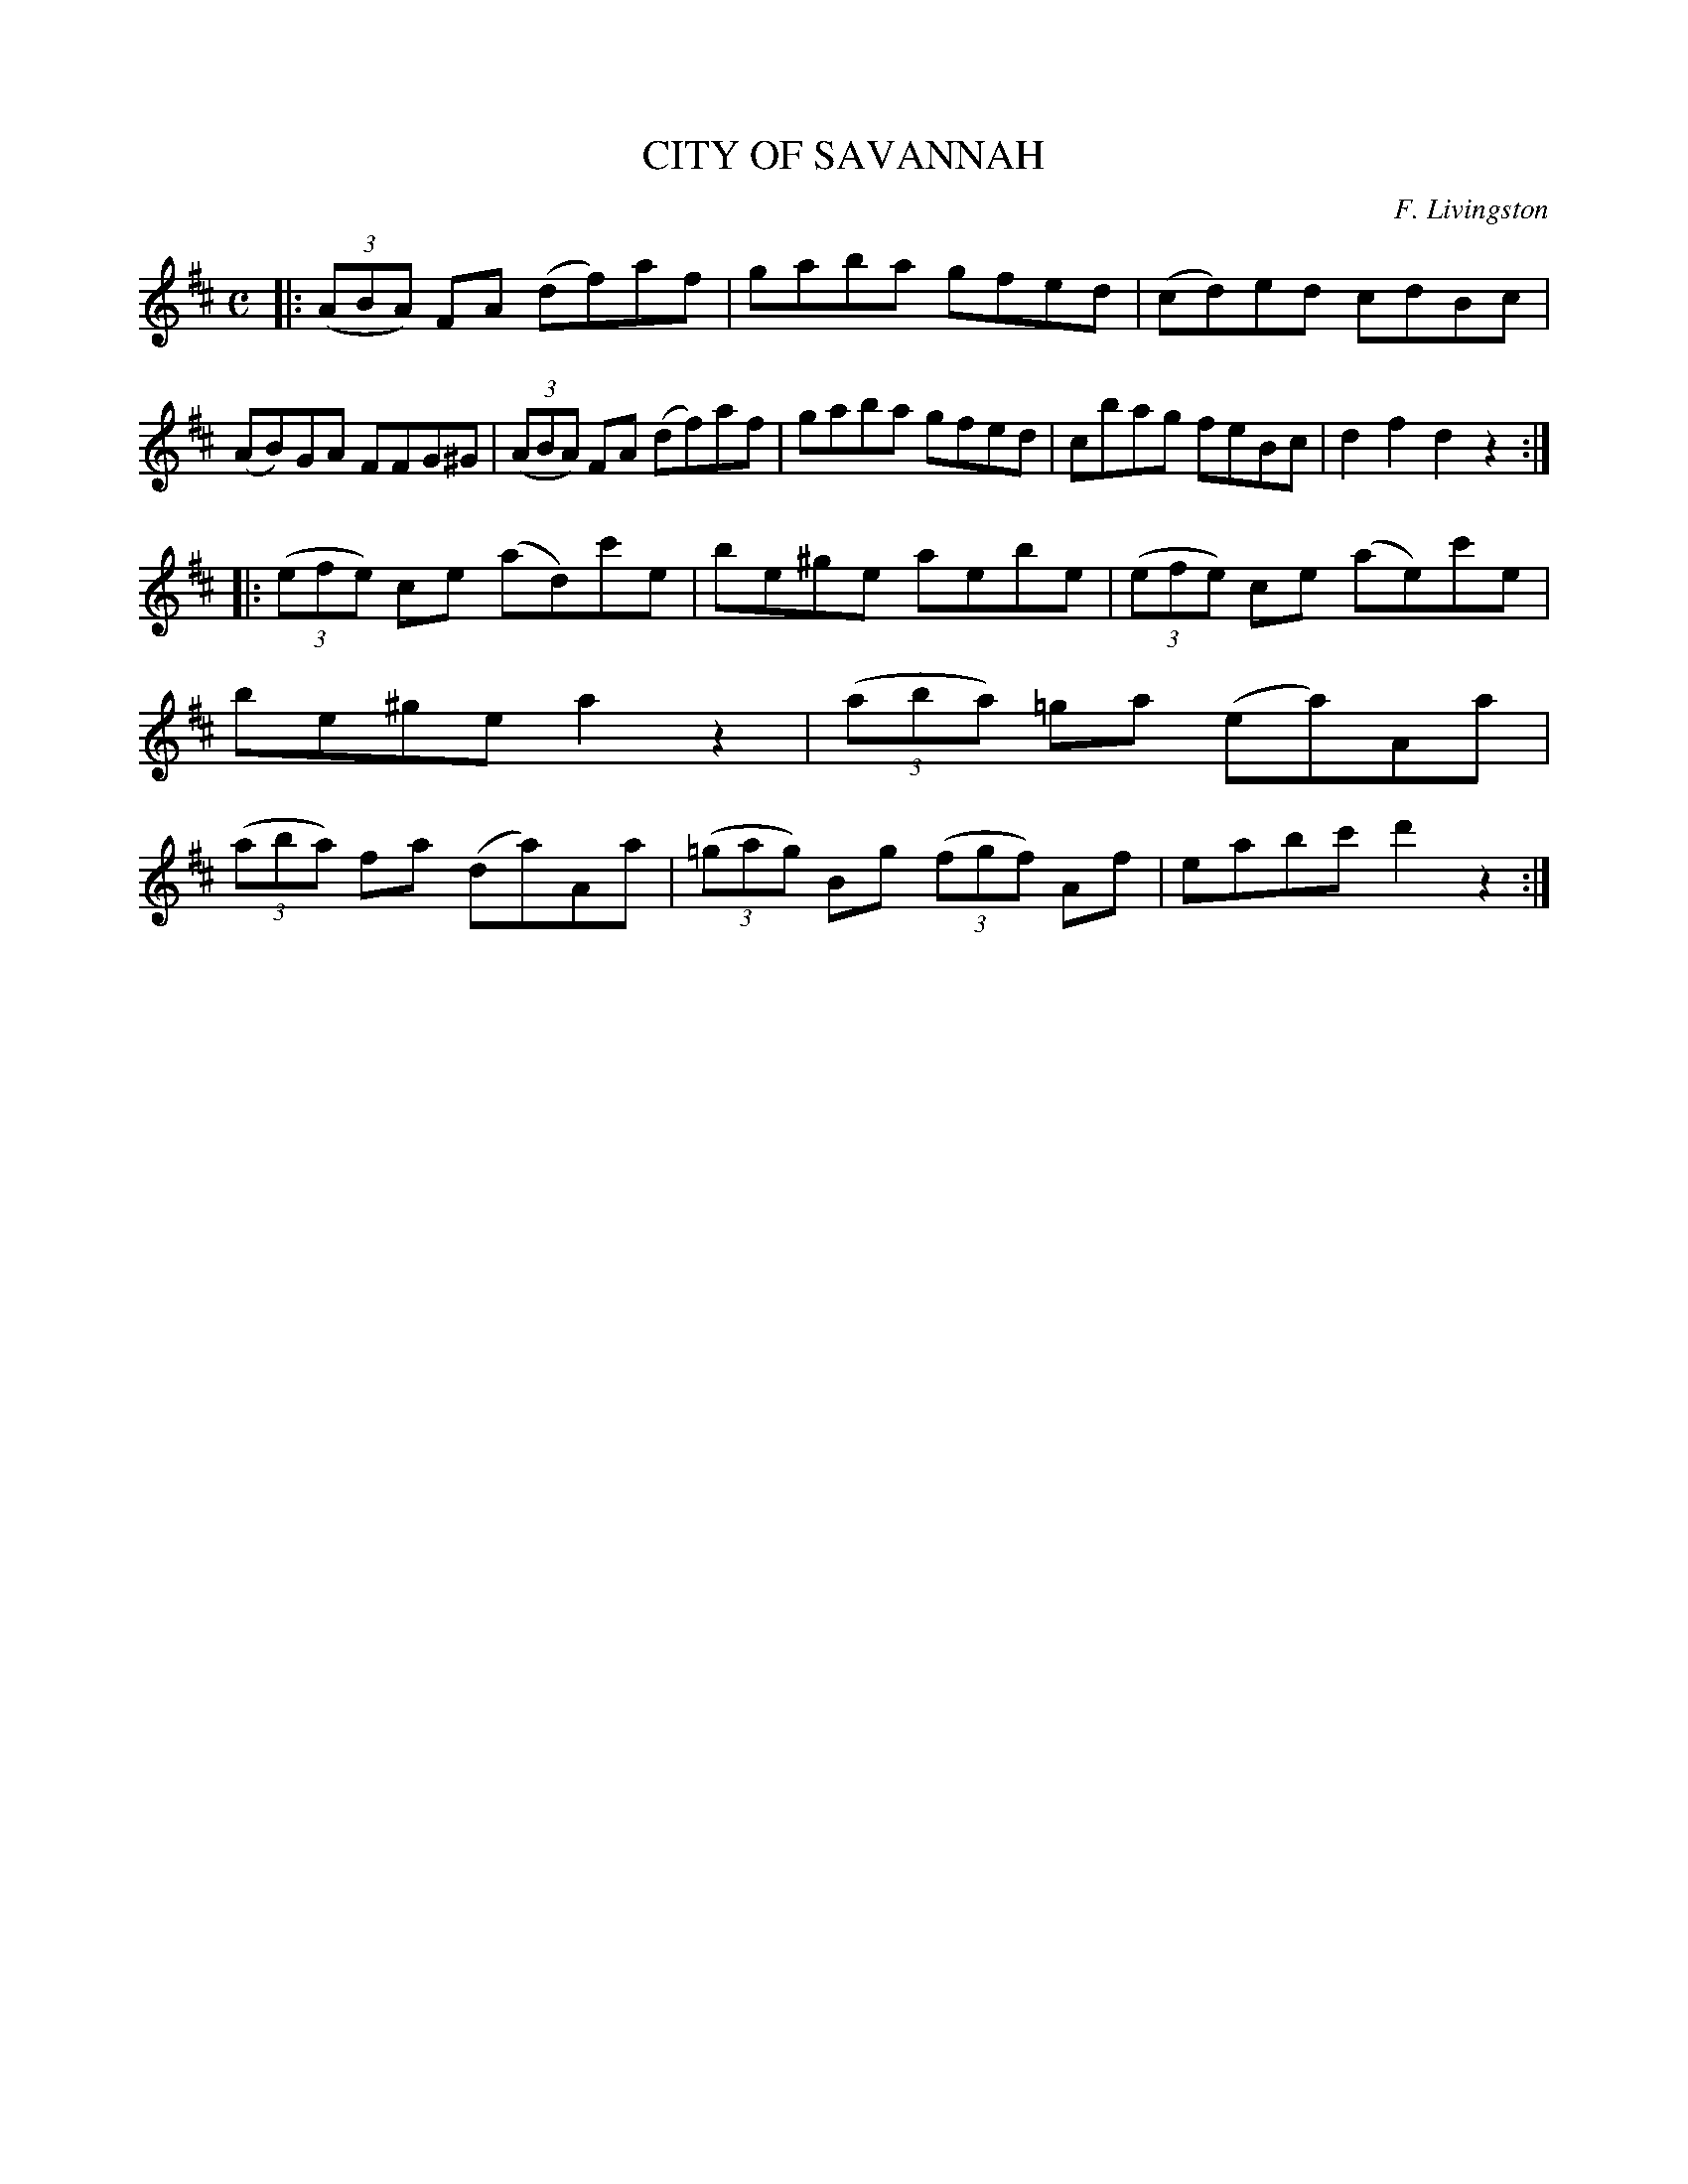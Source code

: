 X: 2354
T: CITY OF SAVANNAH
C: F. Livingston
R: Hornpipe.
%R: hornpipe, reel
B: James Kerr "Merry Melodies" v.2 p.39 #354
Z: 2016 John Chambers <jc:trillian.mit.edu>
M: C
L: 1/8
K: D
|:\
(3(ABA) FA (df)af | gaba gfed |\
(cd)ed cdBc | (AB)GA FFG^G |\
(3(ABA) FA (df)af | gaba gfed |\
cbag feBc | d2f2 d2z2 :|
|:\
(3(efe) ce (ad)c'e | be^ge aebe |\
(3(efe) ce (ae)c'e | be^ge a2z2 |\
(3(aba) =ga (ea)Aa | (3(aba) fa (da)Aa |\
(3(=gag) Bg (3(fgf) Af | eabc' d'2z2 :|
